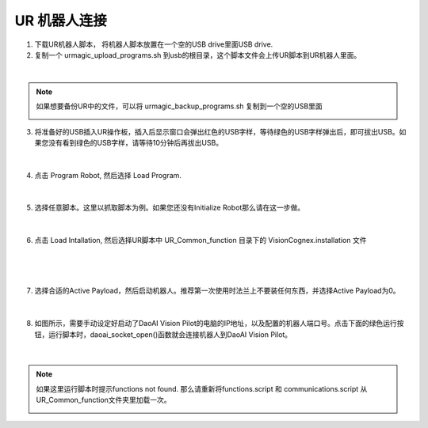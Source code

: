 UR 机器人连接
-----------------


1. 下载UR机器人脚本， 将机器人脚本放置在一个空的USB drive里面USB drive.

2. 复制一个 urmagic_upload_programs.sh 到usb的根目录，这个脚本文件会上传UR脚本到UR机器人里面。

.. image:: images/UR_upload.png
    :scale: 100%

|

.. note::
    如果想要备份UR中的文件，可以将 urmagic_backup_programs.sh 复制到一个空的USB里面

    .. image:: images/ur_backup.png
        :scale: 100%



3. 将准备好的USB插入UR操作板，插入后显示窗口会弹出红色的USB字样，等待绿色的USB字样弹出后，即可拔出USB。如果您没有看到绿色的USB字样，请等待10分钟后再拔出USB。

    .. image:: images/UR_usb.png
        :scale: 100%

|

4. 点击 Program Robot, 然后选择 Load Program. 

    .. image:: images/UR_connect_1.png
        :scale: 100%

    .. image:: images/UR_connect_2.png
        :scale: 100%

|

5. 选择任意脚本。这里以抓取脚本为例。如果您还没有Initialize Robot那么请在这一步做。

    .. image:: images/UR_connect_3.png
        :scale: 100%

|

6. 点击 Load Intallation, 然后选择UR脚本中 UR_Common_function 目录下的 VisionCognex.installation 文件

    .. image:: images/UR_connect_4.png
        :scale: 100%

|

    .. image:: images/UR_connect_5.png
        :scale: 100%

|

7. 选择合适的Active Payload，然后启动机器人。推荐第一次使用时法兰上不要装任何东西，并选择Active Payload为0。

    .. image:: images/UR_connect_6.png
        :scale: 100%

|

8. 如图所示，需要手动设定好启动了DaoAI Vision Pilot的电脑的IP地址，以及配置的机器人端口号。点击下面的绿色运行按钮，运行脚本时，daoai_socket_open()函数就会连接机器人到DaoAI Vision Pilot。

    .. image:: images/UR_connect_7.png
        :scale: 100%

|

.. note::
    如果这里运行脚本时提示functions not found. 那么请重新将functions.script 和 communications.script 从UR_Common_function文件夹里加载一次。

    .. image:: images/UR_connect_8.png
        :scale: 100%

    .. image:: images/UR_connect_9.png
        :scale: 100%

    .. image:: images/UR_connect_10.png
        :scale: 100%

